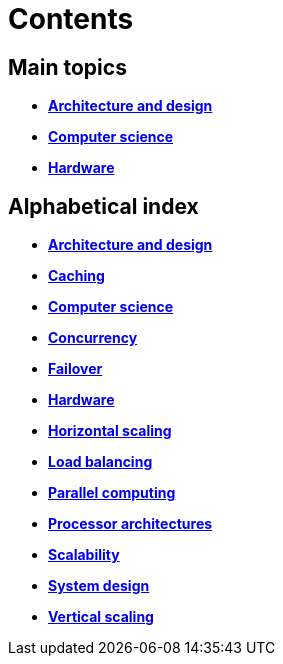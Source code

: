 = Contents

== Main topics

* link:./architecture-and-design.adoc[*Architecture and design*]
* link:./computer-science.adoc[*Computer science*]
* link:./hardware.adoc[*Hardware*]

== Alphabetical index

* link:./architecture-and-design.adoc[*Architecture and design*]
* link:./caching.adoc[*Caching*]
* link:./computer-science.adoc[*Computer science*]
* link:./concurrency.adoc[*Concurrency*]
* link:./failover.adoc[*Failover*]
* link:./hardware.adoc[*Hardware*]
* link:./horizontal-scaling.adoc[*Horizontal scaling*]
* link:./load-balancing.adoc[*Load balancing*]
* link:./parallel-computing.adoc[*Parallel computing*]
* link:./processor-architectures.adoc[*Processor architectures*]
* link:./scalability.adoc[*Scalability*]
* link:./system-design.adoc[*System design*]
* link:./vertical-scaling.adoc[*Vertical scaling*]
